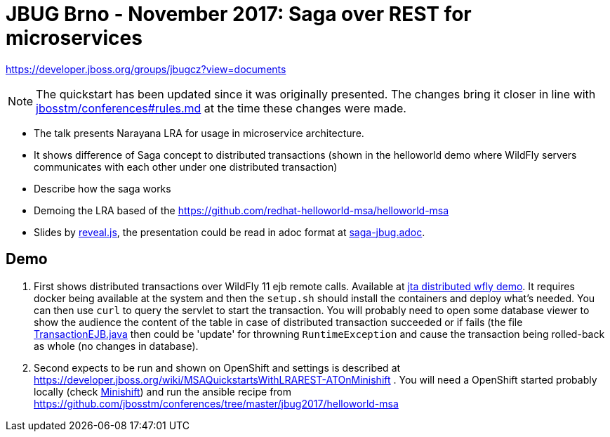 = JBUG Brno - November 2017: Saga over REST for microservices

https://developer.jboss.org/groups/jbugcz?view=documents

NOTE: The quickstart has been updated since it was originally presented.
      The changes bring it closer in line with https://github.com/jbosstm/conferences/blob/master/rules.md[jbosstm/conferences#rules.md] at the time these changes were made.

* The talk presents Narayana LRA for usage in microservice architecture.
* It shows difference of Saga concept to distributed transactions (shown
  in the helloworld demo where WildFly servers communicates with each other
  under one distributed transaction)
* Describe how the saga works
* Demoing the LRA based of the https://github.com/redhat-helloworld-msa/helloworld-msa

* Slides by http://lab.hakim.se/reveal-js[reveal.js], the presentation
  could be read in adoc format at link:./saga-jbug.adoc[saga-jbug.adoc].

== Demo

.  First shows distributed transactions over WildFly 11 ejb remote calls.
   Available at link:./jta-distributed[jta distributed wfly demo]. 
   It requires docker being available at the system and then the `setup.sh` should
   install the containers and deploy what's needed. You can then use `curl` to
   query the servlet to start the transaction. You will probably need to open
   some database viewer to show the audience the content of the table in case of
   distributed transaction succeeded or if fails (the file 
   link:./jta-distributed/wfly-server/src/main/java/io/narayana/ejb/TransactionEJB.java[TransactionEJB.java]
   then could be 'update' for throwning `RuntimeException` and cause the transaction
   being rolled-back as whole (no changes in database).
.  Second expects to be run and shown on OpenShift and settings is described at
   https://developer.jboss.org/wiki/MSAQuickstartsWithLRAREST-ATOnMinishift .
   You will need a OpenShift started probably locally (check https://www.openshift.org/minishift[Minishift])
   and run the ansible recipe from https://github.com/jbosstm/conferences/tree/master/jbug2017/helloworld-msa
